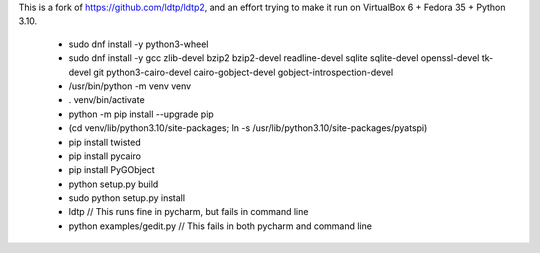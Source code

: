 This is a fork of https://github.com/ldtp/ldtp2, and an effort trying to make it run on VirtualBox 6 + Fedora 35 + Python 3.10.

  * sudo dnf install -y python3-wheel
  * sudo dnf install -y gcc zlib-devel bzip2 bzip2-devel readline-devel sqlite sqlite-devel openssl-devel tk-devel git python3-cairo-devel cairo-gobject-devel gobject-introspection-devel
  * /usr/bin/python -m venv venv
  * . venv/bin/activate
  * python -m pip install --upgrade pip
  * (cd venv/lib/python3.10/site-packages; ln -s /usr/lib/python3.10/site-packages/pyatspi)
  * pip install twisted
  * pip install pycairo
  * pip install PyGObject
  * python setup.py build
  * sudo python setup.py install
  * ldtp // This runs fine in pycharm, but fails in command line
  * python examples/gedit.py // This fails in both pycharm and command line
